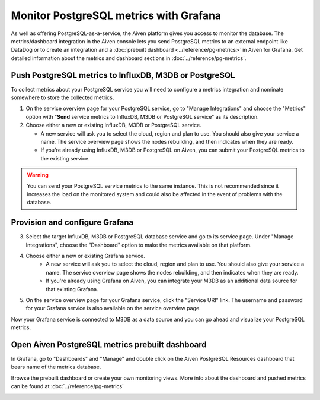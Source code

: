 Monitor PostgreSQL metrics with Grafana
=======================================

As well as offering PostgreSQL-as-a-service, the Aiven platform gives you access to monitor the database. The metrics/dashboard integration in the Aiven console lets you send PostgreSQL metrics to an external endpoint like DataDog or to create an integration and a :doc:`prebuilt dashboard <../reference/pg-metrics>` in Aiven for Grafana. Get detailed information about the metrics and dashboard sections in :doc:`../reference/pg-metrics`.


Push PostgreSQL metrics to InfluxDB, M3DB or PostgreSQL
-------------------------------------------------------

To collect metrics about your PostgreSQL service you will need to configure a metrics integration and nominate somewhere to store the collected metrics.

1. On the service overview page for your PostgreSQL service, go to "Manage Integrations" and choose the "Metrics" option with "**Send** service metrics to InfluxDB, M3DB or PostgreSQL service" as its description.

2. Choose either a new or existing InfluxDB, M3DB or PostgreSQL service.

   - A new service will ask you to select the cloud, region and plan to use. You should also give your service a name. The service overview page shows the nodes rebuilding, and then indicates when they are ready.
   - If you're already using InfluxDB, M3DB or PostgreSQL on Aiven, you can submit your PostgreSQL metrics to the existing service.

.. Warning::
    You can send your PostgreSQL service metrics to the same instance. This is not recommended since it increases the load on the monitored system and could also be affected in the event of problems with the database.

Provision and configure Grafana
-------------------------------

3. Select the target InfluxDB, M3DB or PostgreSQL database service and go to its service page. Under "Manage Integrations", choose the "Dashboard" option to make the metrics available on that platform.

4. Choose either a new or existing Grafana service.
    - A new service will ask you to select the cloud, region and plan to use. You should also give your service a name. The service overview page shows the nodes rebuilding, and then indicates when they are ready.
    - If you're already using Grafana on Aiven, you can integrate your M3DB as an additional data source for that existing Grafana.

5. On the service overview page for your Grafana service, click the "Service URI" link. The username and password for your Grafana service is also available on the service overview page.

Now your Grafana service is connected to M3DB as a data source and you can go ahead and visualize your PostgreSQL metrics.

Open Aiven PostgreSQL metrics prebuilt dashboard
------------------------------------------------

In Grafana, go to "Dashboards" and "Manage" and double click on the Aiven PostgreSQL Resources dashboard that bears name of the metrics database.

.. image:: /images/products/postgresql/metrics-dashboard-manage.png
   :alt: Screenshot of a Grafana Manage Dashboards panel

Browse the prebuilt dashboard or create your own monitoring views. More info about the dashboard and pushed metrics can be found at :doc:`../reference/pg-metrics`

.. image:: /images/products/postgresql/metrics-dashboard-global.png
   :alt: Screenshot of the PostgreSQL Metrics Dashboard for Grafana
